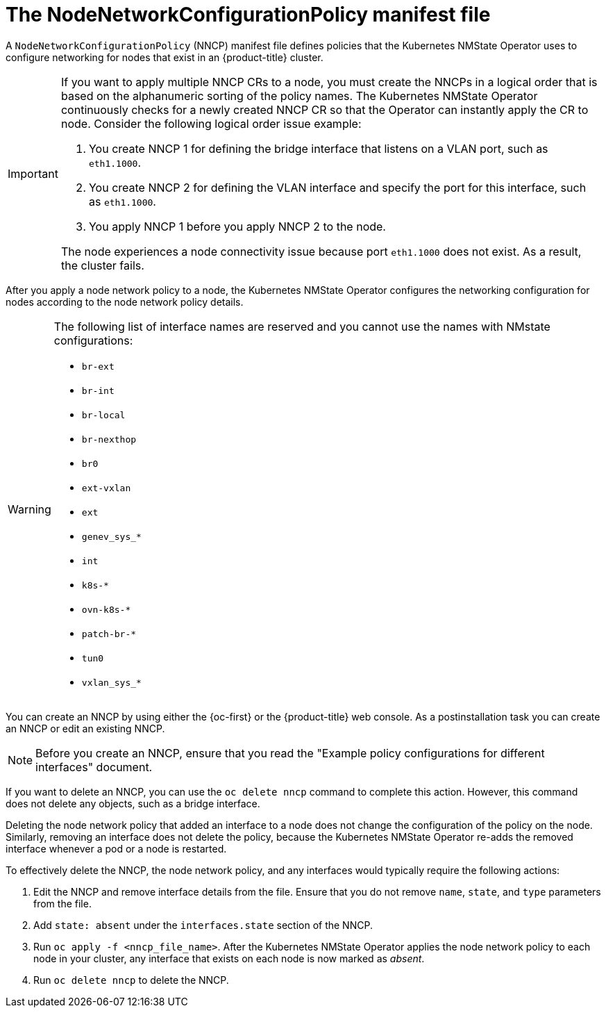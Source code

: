 // Module included in the following assemblies:
//
// * networking/k8s_nmstate/k8s-observing-node-network-state.adoc

:_mod-docs-content-type: CONCEPT
[id="node-network-configuration-policy-file_{context}"]
= The NodeNetworkConfigurationPolicy manifest file

A `NodeNetworkConfigurationPolicy` (NNCP) manifest file defines policies that the Kubernetes NMState Operator uses to configure networking for nodes that exist in an {product-title} cluster. 

[IMPORTANT]
====
If you want to apply multiple NNCP CRs to a node, you must create the NNCPs in a logical order that is based on the alphanumeric sorting of the policy names. The Kubernetes NMState Operator continuously checks for a newly created NNCP CR so that the Operator can instantly apply the CR to node. Consider the following logical order issue example:

. You create NNCP 1 for defining the bridge interface that listens on a VLAN port, such as `eth1.1000`.
. You create NNCP 2 for defining the VLAN interface and specify the port for this interface, such as `eth1.1000`.
. You apply NNCP 1 before you apply NNCP 2 to the node.

The node experiences a node connectivity issue because port `eth1.1000` does not exist. As a result, the cluster fails.
====

After you apply a node network policy to a node, the Kubernetes NMState Operator configures the networking configuration for nodes according to the node network policy details. 

[WARNING]
====
The following list of interface names are reserved and you cannot use the names with NMstate configurations:

* `br-ext`
* `br-int`
* `br-local`
* `br-nexthop`
* `br0`
* `ext-vxlan`
* `ext`
* `genev_sys_*`
* `int`
* `k8s-*`
* `ovn-k8s-*`
* `patch-br-*`
* `tun0`
* `vxlan_sys_*`
====

You can create an NNCP by using either the {oc-first} or the {product-title} web console. As a postinstallation task you can create an NNCP or edit an existing NNCP.

[NOTE]
====
Before you create an NNCP, ensure that you read the "Example policy configurations for different interfaces" document.
====

If you want to delete an NNCP, you can use the `oc delete nncp` command to complete this action. However, this command does not delete any objects, such as a bridge interface. 

Deleting the node network policy that added an interface to a node does not change the configuration of the policy on the node. Similarly, removing an interface does not delete the policy, because the Kubernetes NMState Operator re-adds the removed interface whenever a pod or a node is restarted.

To effectively delete the NNCP, the node network policy, and any interfaces would typically require the following actions:

. Edit the NNCP and remove interface details from the file. Ensure that you do not remove `name`, `state`, and `type` parameters from the file.
. Add `state: absent` under the `interfaces.state` section of the NNCP.
. Run `oc apply -f <nncp_file_name>`. After the Kubernetes NMState Operator applies the node network policy to each node in your cluster, any interface that exists on each node is now marked as _absent_. 
. Run `oc delete nncp` to delete the NNCP. 

